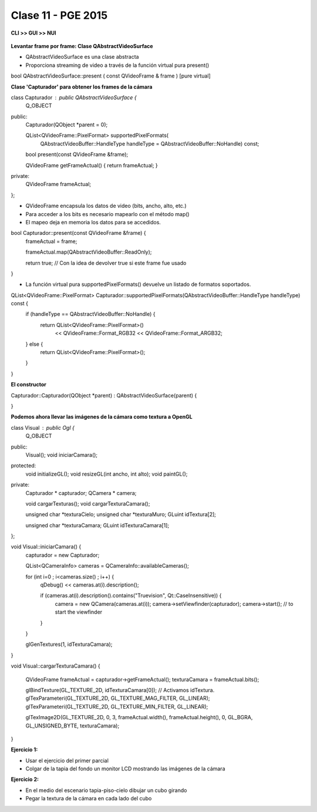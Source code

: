 .. -*- coding: utf-8 -*-

.. _rcs_subversion:

Clase 11 - PGE 2015
===================

**CLI >> GUI >> NUI**

.. figure:: images/clase11/cli_gui_nui.png
	:target: https://prezi.com/_iqvhrobpe0p/desarrollo/

	
**Levantar frame por frame: Clase QAbstractVideoSurface**

- QAbstractVideoSurface es una clase abstracta
- Proporciona streaming de video a través de la función virtual pura present()


.. code-block::

bool QAbstractVideoSurface::present ( const QVideoFrame & frame ) [pure virtual]


**Clase 'Capturador' para obtener los frames de la cámara**

.. code-block::

class Capturador : public QAbstractVideoSurface  {
    Q_OBJECT

public:
    Capturador(QObject *parent = 0);

    QList<QVideoFrame::PixelFormat> supportedPixelFormats(
            QAbstractVideoBuffer::HandleType handleType = QAbstractVideoBuffer::NoHandle) const;

    bool present(const QVideoFrame &frame);

    QVideoFrame getFrameActual()  {  return frameActual;  }

private:
    QVideoFrame frameActual;
};


- QVideoFrame encapsula los datos de video (bits, ancho, alto, etc.)
- Para acceder a los bits es necesario mapearlo con el método map()
- El mapeo deja en memoria los datos para se accedidos.

.. code-block::

bool Capturador::present(const QVideoFrame &frame)  {
    frameActual = frame;
    
    frameActual.map(QAbstractVideoBuffer::ReadOnly);
    
    return true;  // Con la idea de devolver true si este frame fue usado
}


- La función virtual pura supportedPixelFormats() devuelve un listado de formatos soportados.

.. code-block::

QList<QVideoFrame::PixelFormat> Capturador::supportedPixelFormats(QAbstractVideoBuffer::HandleType handleType) const  {
    if (handleType == QAbstractVideoBuffer::NoHandle) {
        return QList<QVideoFrame::PixelFormat>()
                << QVideoFrame::Format_RGB32
                << QVideoFrame::Format_ARGB32;
    } else {
        return QList<QVideoFrame::PixelFormat>();
    }
}


**El constructor**

Capturador::Capturador(QObject *parent) : QAbstractVideoSurface(parent)  {

}

**Podemos ahora llevar las imágenes de la cámara como textura a OpenGL**

.. code-block::

class Visual : public Ogl  {
    Q_OBJECT
public:
    Visual();
    void iniciarCamara();

protected:
    void initializeGL();
    void resizeGL(int ancho, int alto);
    void paintGL();

private:
    Capturador * capturador;
    QCamera * camera;

    void cargarTexturas();
    void cargarTexturaCamara();

    unsigned char *texturaCielo;
    unsigned char *texturaMuro;
    GLuint idTextura[2];

    unsigned char *texturaCamara;
    GLuint idTexturaCamara[1];
};


void Visual::iniciarCamara()  {
    capturador = new Capturador;

    QList<QCameraInfo> cameras = QCameraInfo::availableCameras();

    for (int i=0 ; i<cameras.size() ; i++)  {
        qDebug() << cameras.at(i).description();

        if (cameras.at(i).description().contains("Truevision", Qt::CaseInsensitive))  {
            camera = new QCamera(cameras.at(i));
            camera->setViewfinder(capturador);
            camera->start(); // to start the viewfinder
        }
    }

    glGenTextures(1, idTexturaCamara);
}


void Visual::cargarTexturaCamara()  {

    QVideoFrame frameActual = capturador->getFrameActual();
    texturaCamara = frameActual.bits();

    glBindTexture(GL_TEXTURE_2D, idTexturaCamara[0]);  // Activamos idTextura.
    glTexParameteri(GL_TEXTURE_2D, GL_TEXTURE_MAG_FILTER, GL_LINEAR); 
    glTexParameteri(GL_TEXTURE_2D, GL_TEXTURE_MIN_FILTER, GL_LINEAR); 

    glTexImage2D(GL_TEXTURE_2D, 0, 3, frameActual.width(), frameActual.height(), 0, GL_BGRA, GL_UNSIGNED_BYTE, texturaCamara);
}

**Ejercicio 1:**

- Usar el ejercicio del primer parcial
- Colgar de la tapia del fondo un monitor LCD mostrando las imágenes de la cámara

**Ejercicio 2:**

- En el medio del escenario tapia-piso-cielo dibujar un cubo girando
- Pegar la textura de la cámara en cada lado del cubo



	







